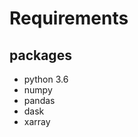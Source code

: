 #+TITLE_: REQUIREMENTS
#+OPTIONS: toc:1

* Requirements
** packages
  - python 3.6   
  - numpy   
  - pandas      
  - dask    
  - xarray    


